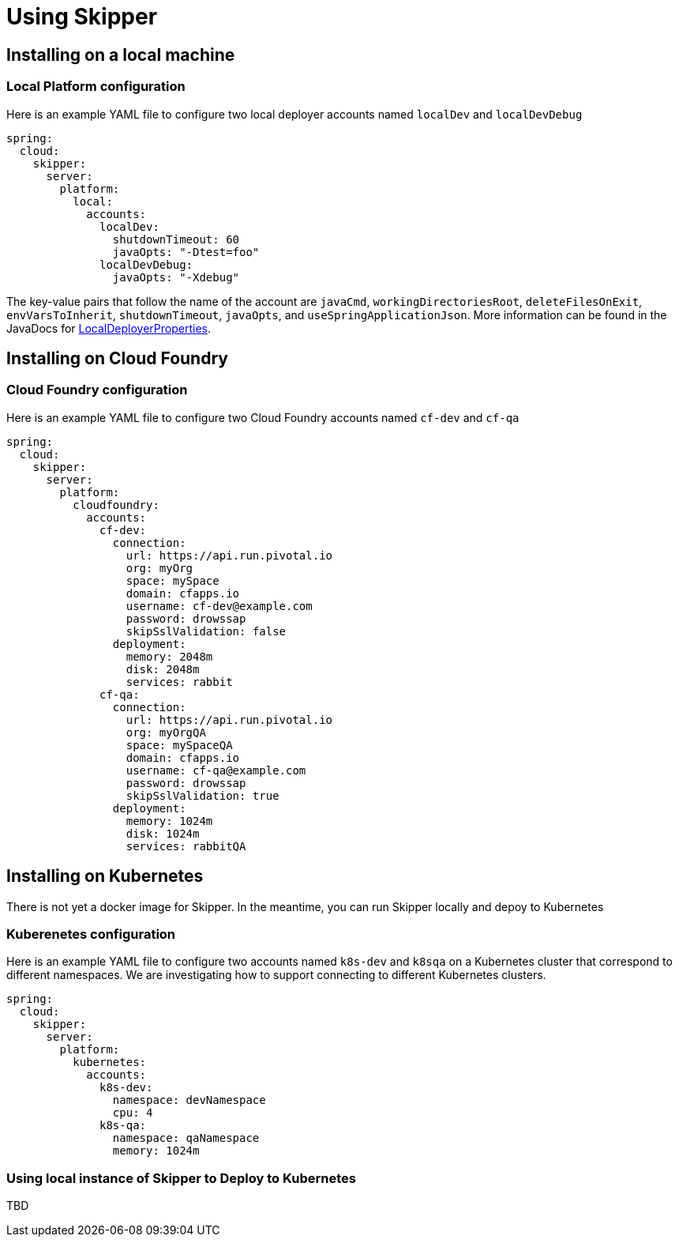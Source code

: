 [[skipper-installation]]
= Using Skipper

[[skipper-installation-local]]
== Installing on a local machine

=== Local Platform configuration

Here is an example YAML file to configure two local deployer accounts named `localDev` and `localDevDebug`
```
spring:
  cloud:
    skipper:
      server:
        platform:
          local:
            accounts:
              localDev:
                shutdownTimeout: 60
                javaOpts: "-Dtest=foo"
              localDevDebug:
                javaOpts: "-Xdebug"
```

The key-value pairs that follow the name of the account are `javaCmd`, `workingDirectoriesRoot`, `deleteFilesOnExit`, `envVarsToInherit`, `shutdownTimeout`, `javaOpts`, and `useSpringApplicationJson`.  More information can be found in the JavaDocs for https://github.com/spring-cloud/spring-cloud-deployer-local/blob/master/spring-cloud-deployer-local/src/main/java/org/springframework/cloud/deployer/spi/local/LocalDeployerProperties.java[LocalDeployerProperties].

[[skipper-installation-cloudfoundry]]
== Installing on Cloud Foundry

=== Cloud Foundry configuration

Here is an example YAML file to configure two Cloud Foundry accounts named `cf-dev` and `cf-qa`

```
spring:
  cloud:
    skipper:
      server:
        platform:
          cloudfoundry:
            accounts:
              cf-dev:
                connection:
                  url: https://api.run.pivotal.io
                  org: myOrg
                  space: mySpace
                  domain: cfapps.io
                  username: cf-dev@example.com
                  password: drowssap
                  skipSslValidation: false
                deployment:
                  memory: 2048m
                  disk: 2048m
                  services: rabbit
              cf-qa:
                connection:
                  url: https://api.run.pivotal.io
                  org: myOrgQA
                  space: mySpaceQA
                  domain: cfapps.io
                  username: cf-qa@example.com
                  password: drowssap
                  skipSslValidation: true
                deployment:
                  memory: 1024m
                  disk: 1024m
                  services: rabbitQA

```
[[skipper-installation-kubernetes]]
== Installing on Kubernetes

There is not yet a docker image for Skipper.  In the meantime, you can run Skipper locally and depoy to Kubernetes

[skipper-kubernetes-configuration]
=== Kuberenetes configuration


Here is an example YAML file to configure two accounts named `k8s-dev` and `k8sqa` on a Kubernetes cluster that correspond to different namespaces.  We are investigating how to support connecting to different Kubernetes clusters.

```
spring:
  cloud:
    skipper:
      server:
        platform:
          kubernetes:
            accounts:
              k8s-dev:
                namespace: devNamespace
                cpu: 4
              k8s-qa:
                namespace: qaNamespace
                memory: 1024m
```

=== Using local instance of Skipper to Deploy to Kubernetes

TBD